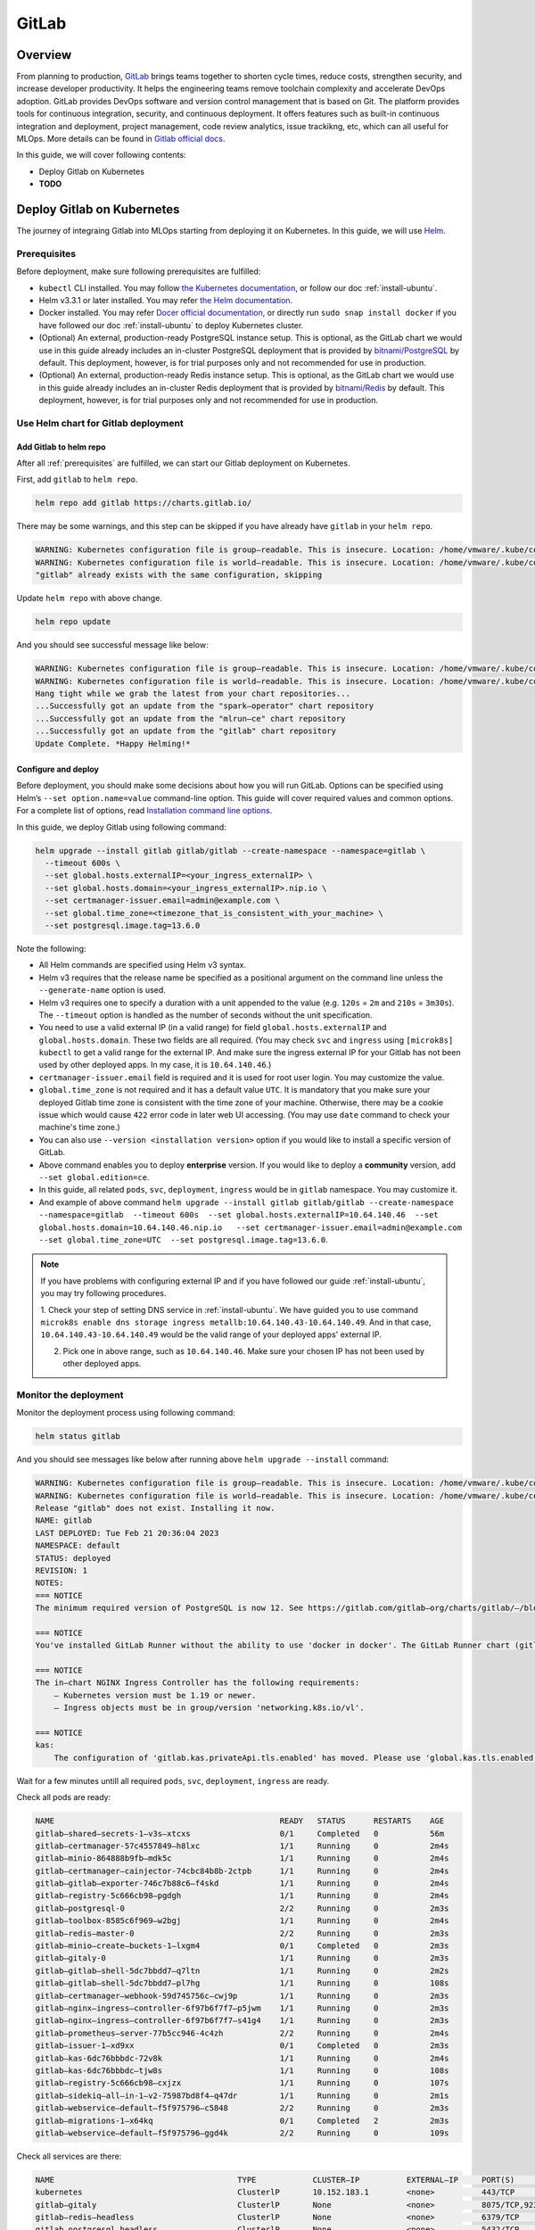 ======
GitLab
======

--------
Overview
--------

From planning to production, `GitLab <https://about.gitlab.com/>`__ brings teams together to shorten cycle times, reduce costs, 
strengthen security, and increase developer productivity. It helps the engineering teams remove toolchain complexity and accelerate 
DevOps adoption. GitLab provides DevOps software and version control management that is based on Git. The platform provides tools 
for continuous integration, security, and continuous deployment. It offers features such as built-in continuous integration and 
deployment, project management, code review analytics, issue trackikng, etc, which can all useful for MLOps. More details can be 
found in `Gitlab official docs <https://docs.gitlab.com/ee/>`__.

In this guide, we will cover following contents:

* Deploy Gitlab on Kubernetes
* **TODO**

---------------------------
Deploy Gitlab on Kubernetes
---------------------------

The journey of integraing Gitlab into MLOps starting from deploying it on Kubernetes. In this guide, we will use `Helm <https://helm.sh/>`__.

.. _prerequisites:

^^^^^^^^^^^^^
Prerequisites
^^^^^^^^^^^^^

Before deployment, make sure following prerequisites are fulfilled:

* ``kubectl`` CLI installed. You may follow `the Kubernetes documentation <https://kubernetes.io/docs/tasks/tools/#kubectl>`__, or follow our doc :ref:`install-ubuntu`.
* Helm v3.3.1 or later installed. You may refer `the Helm documentation <https://helm.sh/docs/intro/install/>`__.
* Docker installed. You may refer `Docer official documentation <https://docs.docker.com/engine/install/>`__, or directly run ``sudo snap install docker`` if you have followed our doc :ref:`install-ubuntu` to deploy Kubernetes cluster.
* (Optional) An external, production-ready PostgreSQL instance setup. This is optional, as the GitLab chart we would use in this guide already includes an in-cluster PostgreSQL deployment that is provided by `bitnami/PostgreSQL <https://artifacthub.io/packages/helm/bitnami/postgresql>`__ by default. This deployment, however, is for trial purposes only and not recommended for use in production.
* (Optional) An external, production-ready Redis instance setup. This is optional, as the GitLab chart we would use in this guide already includes an in-cluster Redis deployment that is provided by `bitnami/Redis <https://artifacthub.io/packages/helm/bitnami/redis>`__ by default. This deployment, however, is for trial purposes only and not recommended for use in production.

^^^^^^^^^^^^^^^^^^^^^^^^^^^^^^^^^^^^
Use Helm chart for Gitlab deployment
^^^^^^^^^^^^^^^^^^^^^^^^^^^^^^^^^^^^

""""""""""""""""""""""""
Add Gitlab to helm repo
""""""""""""""""""""""""

After all :ref:`prerequisites` are fulfilled, we can start our Gitlab deployment on Kubernetes.

First, add ``gitlab`` to ``helm repo``.

.. code-block:: shell

    helm repo add gitlab https://charts.gitlab.io/

There may be some warnings, and this step can be skipped if you have already have ``gitlab`` in your ``helm repo``.

.. code-block:: text

    WARNING: Kubernetes configuration file is group—readable. This is insecure. Location: /home/vmware/.kube/config
    WARNING: Kubernetes configuration file is world—readable. This is insecure. Location: /home/vmware/.kube/config
    "gitlab" already exists with the same configuration, skipping 

Update ``helm repo`` with above change.

.. code-block:: shell

    helm repo update

And you should see successful message like below:

.. code-block:: text

    WARNING: Kubernetes configuration file is group—readable. This is insecure. Location: /home/vmware/.kube/config
    WARNING: Kubernetes configuration file is world—readable. This is insecure. Location: /home/vmware/.kube/config
    Hang tight while we grab the latest from your chart repositories... 
    ...Successfully got an update from the "spark—operator" chart repository
    ...Successfully got an update from the "mlrun—ce" chart repository
    ...Successfully got an update from the "gitlab" chart repository 
    Update Complete. *Happy Helming!*

.. _deploy:

""""""""""""""""""""
Configure and deploy
""""""""""""""""""""

Before deployment, you should make some decisions about how you will run GitLab. Options can be specified using Helm’s 
``--set option.name=value`` command-line option. This guide will cover required values and common options. For a complete list of 
options, read `Installation command line options <https://docs.gitlab.com/charts/installation/command-line-options.html>`__.

In this guide, we deploy Gitlab using following command:

.. code-block:: shell

    helm upgrade --install gitlab gitlab/gitlab --create-namespace --namespace=gitlab \
      --timeout 600s \
      --set global.hosts.externalIP=<your_ingress_externalIP> \
      --set global.hosts.domain=<your_ingress_externalIP>.nip.io \
      --set certmanager-issuer.email=admin@example.com \
      --set global.time_zone=<timezone_that_is_consistent_with_your_machine> \
      --set postgresql.image.tag=13.6.0

Note the following:

* All Helm commands are specified using Helm v3 syntax.
* Helm v3 requires that the release name be specified as a positional argument on the command line unless the ``--generate-name`` option is used.
* Helm v3 requires one to specify a duration with a unit appended to the value (e.g. ``120s`` = ``2m`` and ``210s`` = ``3m30s``). The ``--timeout`` option is handled as the number of seconds without the unit specification.
* You need to use a valid external IP (in a valid range) for field ``global.hosts.externalIP`` and ``global.hosts.domain``. These two fields are all required. (You may check ``svc`` and ``ingress`` using ``[microk8s] kubectl`` to get a valid range for the external IP. And make sure the ingress external IP for your Gitlab has not been used by other deployed apps. In my case, it is ``10.64.140.46``.)
* ``certmanager-issuer.email`` field is required and it is used for root user login. You may customize the value.
* ``global.time_zone`` is not required and it has a default value ``UTC``. It is mandatory that you make sure your deployed Gitlab time zone is consistent with the time zone of your machine. Otherwise, there may be a cookie issue which would cause ``422`` error code in later web UI accessing. (You may use ``date`` command to check your machine's time zone.)
* You can also use ``--version <installation version>`` option if you would like to install a specific version of GitLab.
* Above command enables you to deploy **enterprise** version. If you would like to deploy a **community** version, add ``--set global.edition=ce``.
* In this guide, all related ``pods``, ``svc``, ``deployment``, ``ingress`` would be in ``gitlab`` namespace. You may customize it.
* And example of above command ``helm upgrade --install gitlab gitlab/gitlab --create-namespace --namespace=gitlab  --timeout 600s  --set global.hosts.externalIP=10.64.140.46  --set global.hosts.domain=10.64.140.46.nip.io   --set certmanager-issuer.email=admin@example.com    --set global.time_zone=UTC  --set postgresql.image.tag=13.6.0``.

.. note::
    If you have problems with configuring external IP and if you have followed our guide :ref:`install-ubuntu`, you may 
    try following procedures.

    1. Check your step of setting DNS service in :ref:`install-ubuntu`. We have guided you to use command 
    ``microk8s enable dns storage ingress metallb:10.64.140.43-10.64.140.49``. And in that case, ``10.64.140.43-10.64.140.49`` would 
    be the valid range of your deployed apps' external IP.

    2. Pick one in above range, such as ``10.64.140.46``. Make sure your chosen IP has not been used by other deployed apps.


^^^^^^^^^^^^^^^^^^^^^^
Monitor the deployment
^^^^^^^^^^^^^^^^^^^^^^

Monitor the deployment process using following command:

.. code-block:: shell

    helm status gitlab

And you should see messages like below after running above ``helm upgrade --install`` command:

.. code-block:: text

    WARNING: Kubernetes configuration file is group—readable. This is insecure. Location: /home/vmware/.kube/config
    WARNING: Kubernetes configuration file is world—readable. This is insecure. Location: /home/vmware/.kube/config
    Release "gitlab" does not exist. Installing it now.
    NAME: gitlab
    LAST DEPLOYED: Tue Feb 21 20:36:04 2023
    NAMESPACE: default
    STATUS: deployed
    REVISION: 1
    NOTES:
    === NOTICE
    The minimum required version of PostgreSQL is now 12. See https://gitlab.com/gitlab—org/charts/gitlab/—/blob/master/doc/installation/upgrade.md for more details. 

    === NOTICE
    You've installed GitLab Runner without the ability to use 'docker in docker'. The GitLab Runner chart (gitlab/gitlab—runner) is deployed without the 'privileged' flag by default for security purposes. This can be changed by setting 'gitlab—runner.runners.privileged' to 'true'. Before doing so, please read the GitLab Runne r chart's documentation on why we chose not to enable this by default. See https://docs.gitlab.com/runner/install/kubernetes.html#running—docker—in—docker—containers—with—gitlab—runners Help us improve the installation experience, let us know how we did with a 1 minute survey:https://gitlab.fra1.qualtrics.com/jfe/form/SV_6kVqZANThUQ1bZb?installation=helm&release=15-8

    === NOTICE 
    The in—chart NGINX Ingress Controller has the following requirements: 
        — Kubernetes version must be 1.19 or newer.
        — Ingress objects must be in group/version 'networking.k8s.io/vl'. 
    
    === NOTICE
    kas:
        The configuration of 'gitlab.kas.privateApi.tls.enabled' has moved. Please use 'global.kas.tls.enabled' instead. Other components of the GitLab chart other than KAS also need to be configured to talk to KAS via TLS. With a global value the chart can take care of these configurations without the need for other specific values. 

Wait for a few minutes untill all required ``pods``, ``svc``, ``deployment``, ``ingress`` are ready. 

Check all pods are ready:

.. code-block:: text

    NAME                                                READY   STATUS      RESTARTS    AGE
    gitlab—shared—secrets-1—v3s—xtcxs                   0/1     Completed   0           56m 
    gitlab—certmanager-57c4557849—h8lxc                 1/1     Running     0           2m4s
    gitlab—minio-864888b9fb—mdk5c                       1/1     Running     0           2m4s 
    gitlab—certmanager—cainjector-74cbc84b8b-2ctpb      1/1     Running     0           2m4s 
    gitlab—gitlab—exporter-746c7b88c6—f4skd             1/1     Running     0           2m4s 
    gitlab—registry-5c666cb98—pgdgh                     1/1     Running     0           2m4s 
    gitlab—postgresql-0                                 2/2     Running     0           2m3s 
    gitlab—toolbox-8585c6f969—w2bgj                     1/1     Running     0           2m4s 
    gitlab—redis—master-0                               2/2     Running     0           2m3s 
    gitlab—minio—create—buckets-1—lxgm4                 0/1     Completed   0           2m3s 
    gitlab—gitaly-0                                     1/1     Running     0           2m3s 
    gitlab—gitlab—shell-5dc7bbdd7—q7ltn                 1/1     Running     0           2m2s 
    gitlab—gitlab—shell-5dc7bbdd7—pl7hg                 1/1     Running     0           108s 
    gitlab—certmanager—webhook-59d745756c—cwj9p         1/1     Running     0           2m3s 
    gitlab—nginx—ingress—controller-6f97b6f7f7—p5jwm    1/1     Running     0           2m3s 
    gitlab—nginx—ingress—controller-6f97b6f7f7—s41g4    1/1     Running     0           2m3s 
    gitlab—prometheus—server-77b5cc946-4c4zh            2/2     Running     0           2m4s 
    gitlab—issuer-1—xd9xx                               0/1     Completed   0           2m3s 
    gitlab—kas-6dc76bbbdc-72v8k                         1/1     Running     0           2m4s 
    gitlab—kas-6dc76bbbdc—tjw8s                         1/1     Running     0           108s 
    gitlab—registry-5c666cb98—cxjzx                     1/1     Running     0           107s 
    gitlab—sidekiq—all—in-1—v2-75987bd8f4—q47dr         1/1     Running     0           2m1s 
    gitlab—webservice—default—f5f975796—c5848           2/2     Running     0           2m3s 
    gitlab—migrations-1—x64kq                           0/1     Completed   2           2m3s 
    gitlab—webservice—default—f5f975796—ggd4k           2/2     Running     0           109s 

Check all services are there:

.. code-block:: text

    NAME                                       TYPE            CLUSTER—IP          EXTERNAL—IP     PORT(S)                                     AGE
    kubernetes                                 ClusterlP       10.152.183.1        <none>          443/TCP                                     21d 
    gitlab—gitaly                              ClusterlP       None                <none>          8075/TCP,9236/TCP                           118s 
    gitlab—redis—headless                      ClusterlP       None                <none>          6379/TCP                                    118s 
    gitlab—postgresql—headless                 ClusterlP       None                <none>          5432/TCP                                    118s 
    gitlab—registry                            ClusterlP       10.152.183.37       <none>          5000/TCP                                    118s 
    gitlab—certmanager—webhook                 ClusterlP       10.152.183.168      <none>          443/TCP                                     117s 
    gitlab—kas                                 ClusterlP       10.152.183.35       <none>          8150/TCP,8153/TCP,8154/TCP,8151/TCP         117s 
    gitlab—gitlab—exporter                     ClusterlP       10.152.183.150      <none>          9168/TCP                                    117s 
    gitlab—gitlab—shell                        ClusterlP       10.152.183.141      <none>          22/TCP                                      117s 
    gitlab—nginx—ingress—controller—metrics    ClusterlP       10.152.183.136      <none>          10254/TCP                                   117s 
    gitlab—minio—svc                           ClusterlP       10.152.183.4        <none>          9000/TCP                                    117s 
    gitlab—certmanager                         ClusterlP       10.152.183.113      <none>          9402/TCP                                    117s 
    gitlab—postgresql                          ClusterlP       10.152.183.176      <none>          5432/TCP                                    117s 
    gitlab—webservice—default                  ClusterlP       10.152.183.92       <none>          8080/TCP,8181/TCP,8083/TCP                  117s 
    gitlab—postgresql—metrics                  ClusterlP       10.152.183.66       <none>          9187/TCP                                    117s 
    gitlab—redis—metrics                       ClusterlP       10.152.183.138      <none>          9121/TCP                                    117s 
    gitlab—redis—master                        ClusterlP       10.152.183.79       <none>          6379/TCP                                    117s 
    gitlab—prometheus—server                   ClusterlP       10.152.183.11       <none>          80/TCP                                      117s 
    gitlab—nginx—ingress—controller            LoadBalancer    10.152.183.137      10.64.140.46    80:32031/TCP,443:30751/TCP,22:31275/TCP     117s 

Check all ingress are on:

.. code-block:: text

    NAME                        CLASS           HOSTS                           ADDRESS         PORTS       AGE
    gitlab—registry             gitlab—nginx    registry.10.64.140.46.nip.io    10.64.140.46    80, 443     66s 
    gitlab—webservice—default   gitlab—nginx    gitlab.10.64.140.46.nip.io      10.64.140.46    80, 443     66s 
    gitlab—minio                gitlab—nginx    minio.10.64.140.46.nip.io       10.64.140.46    80, 443     66s 
    gitlab—kas                  gitlab—nginx    kas.10.64.140.46.nip.io         10.64.140.46    80, 443     66s 

Check all deployments are ready:

.. code-block:: text

    NAME                            READY   UP—TO—DATE  AVAILABLE   AGE 
    gitlab—prometheus—server        1/1     1           1           13h 
    gitlab—gitlab—exporter          1/1     1           1           13h 
    gitlab—minio                    1/1     1           1           13h 
    gitlab—certmanager              1/1     1           1           13h 
    gitlab—certmanager—cainjector   1/1     1           1           13h 
    gitlab—toolbox                  1/1     1           1           13h 
    gitlab—nginx—ingress—controller 2/2     2           2           13h 
    gitlab—certmanager—webhook      1/1     1           1           13h 
    gitlab—gitlab—shell             2/2     2           2           13h 
    gitlab—registry                 2/2     2           2           13h 
    gitlab—kas                      2/2     2           2           13h 
    gitlab—sidekiq—all—in-1—v2      1/1     1           1           13h 
    gitlab—webservice—default       2/2     2           2           13h

^^^^^^^^^^^^^^^^^^^^
Access Gitlab web UI
^^^^^^^^^^^^^^^^^^^^

If you did not manually set root initial password, you need to first get the password for initial login.  GitLab automatically 
created a random password for root user. This can be extracted by the following command:

.. code-block:: shell

    kubectl get secret <name_of_release>-gitlab-initial-root-password -n gitlab -ojsonpath='{.data.password}' | base64 --decode ; echo

If you use above commands, the ``<name_of_release>`` would be ``gitlab``. And if you did not use namespace ``gitlab``, remember to change it in above command.

An example would be ``kubectl get secret gitlab-gitlab-initial-root-password -n gitlab -ojsonpath='{.data.password}' | base64 --decode ; echo``.

Copy the password.

Open you browswer, and go to the Gitlab web UI using the ``domain`` we set above ``https://gitlab.<domain>``, i.e. 
``https://gitlab.<your_ingress_externalIP>.nip.io``. (For example, ``https://gitlab.10.64.140.46.nip.io``.)

And you should see following login page:

.. image:: ../_static/integration-gitlab-login.png

Enter the email using ``certmanager-issuer.email`` we previously set in :ref:`deploy`. And enter the password using either you manually 
set one or the one we get from ``secret``.

Click "Sign in", and you should be located to home page:

.. image:: ../_static/integration-gitlab-home.png

^^^^^^^^^^^^^^^^
Uninstall Gitlab
^^^^^^^^^^^^^^^^

To uninstall Gitlab, run following command:

.. code-block:: shell

    helm uninstall gitlab -n gitlab

^^^^^^^^^^^^^^^
Troubleshooting
^^^^^^^^^^^^^^^

"""""""""""""""""""""""""""""""""""""
422 error code on web UI after login
"""""""""""""""""""""""""""""""""""""

After clicking "Sign in", instead of being guided to Gitlab home page, one sees ``422 The change you requested was rejected`` error. Below 
are some possible reasons:

* Time zone and clock of your deployed Gitlab is inconsistent with your machine (local or virtual machine, depending on which one you have used to deploy Gitlab). This would cause some cookie problems. Check your machine's time zone (using ``date`` command, for example), and use ``--set global.time_zone=<your_machine_timezone>`` in ``helm install`` step.
* Cookie issues. Clear your browser's cookies.
* External IP is not set properly. 
    * Run ``[microk8s] kubectl get svc -n default`` to make sure the Gitlab ingress controller has a valid external IP allocated. If its external IP is in "pending" status, you should use ``[microk8s] kubectl logs``, ``describe``, or ``get -o yaml`` to see if there is any problem in IP allocation.
    * The external IP you configured for Gitlab may not be in the valid range.
    * The external IP you configured for Gitlab may have already been used by other deployed apps.
* ``http`` and ``https`` issues. You should use ``https`` instead of ``https``.
* Domain issues. In some tutorials, you may see domain ``example.com``, ``xip.io``, etc. It may depend on your environment and network configurations. In my case, the working version is ``<externalIP>.nip.io``. And to access Gitlab on web UI, the one to be used would be ``https://gitlab.<externalIP>.nip.io:443``.

""""""""""""""""""""""""""""""
Kubernetes cluster unreachable
""""""""""""""""""""""""""""""

You may encounter following error after running ``helm install``:

.. code-block:: shell

    Error: Kubernetes cluster unreachable: Get "http://localhost:8080/version?timeout=32s": dial tcp 127.0.0.1:8080: connect: connection refused

If this is your case, first run command:

.. code-block:: shell

    [microk8s] kubectl config view --raw > ~/.kube/config

And then redo the ``helm install`` command.

